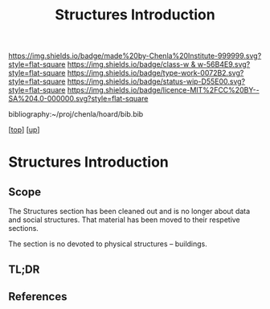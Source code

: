 #   -*- mode: org; fill-column: 60 -*-

#+TITLE: Structures Introduction
#+STARTUP: showall
#+TOC: headlines 4
#+PROPERTY: filename

[[https://img.shields.io/badge/made%20by-Chenla%20Institute-999999.svg?style=flat-square]] 
[[https://img.shields.io/badge/class-w & w-56B4E9.svg?style=flat-square]]
[[https://img.shields.io/badge/type-work-0072B2.svg?style=flat-square]]
[[https://img.shields.io/badge/status-wip-D55E00.svg?style=flat-square]]
[[https://img.shields.io/badge/licence-MIT%2FCC%20BY--SA%204.0-000000.svg?style=flat-square]]

bibliography:~/proj/chenla/hoard/bib.bib

[[[../../index.org][top]]] [[[../index.org][up]]]

* Structures Introduction
:PROPERTIES:
:CUSTOM_ID:
:Name:     /home/deerpig/proj/chenla/warp/03/21/intro.org
:Created:  2018-05-03T09:12@Prek Leap (11.642600N-104.919210W)
:ID:       4ec139bf-628b-4a58-989c-1dca2b712958
:VER:      578585610.158710712
:GEO:      48P-491193-1287029-15
:BXID:     proj:WKL0-1066
:Class:    primer
:Type:     work
:Status:   wip
:Licence:  MIT/CC BY-SA 4.0
:END:

** Scope

The Structures section has been cleaned out and is no longer
about data and social structures.  That material has been
moved to their respetive sections.

The section is no devoted to physical structures -- buildings.

** TL;DR

** References

